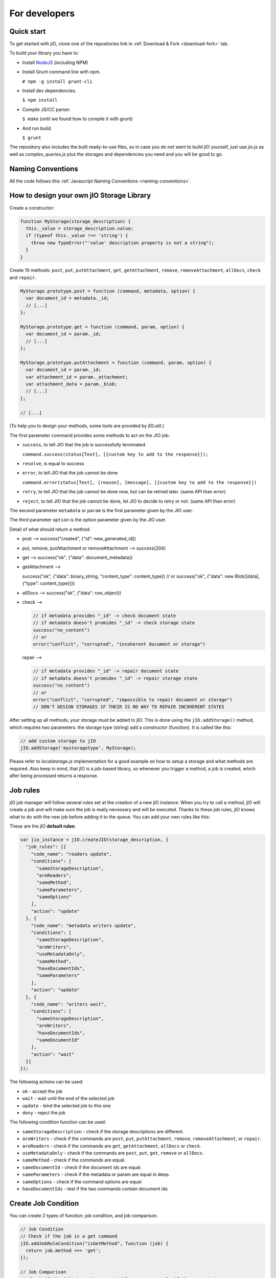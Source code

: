 For developers
==============

Quick start
-----------

To get started with jIO, clone one of the repositories link in :ref:`Download & Fork <download-fork>` tab.

To build your library you have to:

* Install `NodeJS <http://nodejs.org/>`_ (including NPM)
* Install Grunt command line with npm.

  ``# npm -g install grunt-cli``

* Install dev dependencies.
  
  ``$ npm install``

* Compile JS/CC parser.
  
  ``$ make`` (until we found how to compile it with grunt)

* And run build.
  
  ``$ grunt``

The repository also includes the built ready-to-use files, so in case you do
not want to build jIO yourself, just use *jio.js* as well as *complex_queries.js*
plus the storages and dependencies you need and you will be good to go.

Naming Conventions
------------------

All the code follows this :ref:`Javascript Naming Conventions <naming-conventions>`.

How to design your own jIO Storage Library
------------------------------------------

Create a constructor:

.. code-block:: javascript

    function MyStorage(storage_description) {
      this._value = storage_description.value;
      if (typeof this._value !== 'string') {
        throw new TypeError("'value' description property is not a string");
      }
    }

Create 10 methods: ``post``, ``put``, ``putAttachment``, ``get``, ``getAttachment``,
``remove``, ``removeAttachment``, ``allDocs``, ``check`` and ``repair``.

.. code-block:: javascript

    MyStorage.prototype.post = function (command, metadata, option) {
      var document_id = metadata._id;
      // [...]
    };

    MyStorage.prototype.get = function (command, param, option) {
      var document_id = param._id;
      // [...]
    };

    MyStorage.prototype.putAttachment = function (command, param, option) {
      var document_id = param._id;
      var attachment_id = param._attachment;
      var attachment_data = param._blob;
      // [...]
    };

    // [...]



(To help you to design your methods, some tools are provided by jIO.util.)

The first parameter command provides some methods to act on the JIO job:

* ``success``, to tell JIO that the job is successfully terminated

  ``command.success(status[Text], [{custom key to add to the response}]);``

* ``resolve``, is equal to success

* ``error``, to tell JIO that the job cannot be done

  ``command.error(status[Text], [reason], [message], [{custom key to add to the response}])``

* ``retry``, to tell JIO that the job cannot be done now, but can be retried later. (same API than error)

* ``reject``, to tell JIO that the job cannot be done, let JIO to decide to retry or not. (same API than error)


The second parameter ``metadata`` or ``param`` is the first parameter given by the JIO user.

The third parameter ``option`` is the option parameter given by the JIO user.

Detail of what should return a method:

* post --> success("created", {"id": new_generated_id})

* put, remove, putAttachment or removeAttachment --> success(204)

* get --> success("ok", {"data": document_metadata})

* getAttachment -->

  success("ok", {"data": binary_string, "content_type": content_type})
  // or
  success("ok", {"data": new Blob([data], {"type": content_type})})

* allDocs --> success("ok", {"data": row_object})

* check -->

  .. code-block:: javascript

    // if metadata provides "_id" -> check document state
    // if metadata doesn't promides "_id" -> check storage state
    success("no_content")
    // or
    error("conflict", "corrupted", "incoherent document or storage")

  repair -->

  .. code-block:: javascript

    // if metadata provides "_id" -> repair document state
    // if metadata doesn't promides "_id" -> repair storage state
    success("no_content")
    // or
    error("conflict", "corrupted", "impossible to repair document or storage")
    // DON'T DESIGN STORAGES IF THEIR IS NO WAY TO REPAIR INCOHERENT STATES

After setting up all methods, your storage must be added to jIO. This is done
using the ``jIO.addStorage()`` method, which requires two parameters: the storage
type (string) add a constructor (function). It is called like this:

.. code-block:: javascript

    // add custom storage to jIO
    jIO.addStorage('mystoragetype', MyStorage);


Please refer to *localstorage.js* implementation for a good example on how to
setup a storage and what methods are required. Also keep in mind, that jIO is a
job-based library, so whenever you trigger a method, a job is created, which
after being processed returns a response.

Job rules
---------

jIO job manager will follow several rules set at the creation of a new jIO
instance. When you try to call a method, jIO will create a job and will make
sure the job is really necessary and will be executed. Thanks to these job
rules, jIO knows what to do with the new job before adding it to the queue. You
can add your own rules like this:

These are the jIO **default rules**:

.. code-block:: javascript

    var jio_instance = jIO.createJIO(storage_description, {
      "job_rules": [{
        "code_name": "readers update",
        "conditions": [
          "sameStorageDescription",
          "areReaders",
          "sameMethod",
          "sameParameters",
          "sameOptions"
        ],
        "action": "update"
      }, {
        "code_name": "metadata writers update",
        "conditions": [
          "sameStorageDescription",
          "areWriters",
          "useMetadataOnly",
          "sameMethod",
          "haveDocumentIds",
          "sameParameters"
        ],
        "action": "update"
      }, {
        "code_name": "writers wait",
        "conditions": [
          "sameStorageDescription",
          "areWriters",
          "haveDocumentIds",
          "sameDocumentId"
        ],
        "action": "wait"
      }]
    });


The following actions can be used:

* ``ok`` - accept the job
* ``wait`` - wait until the end of the selected job
* ``update`` - bind the selected job to this one
* ``deny`` - reject the job

The following condition function can be used:

* ``sameStorageDescription`` - check if the storage descriptions are different.
* ``areWriters`` - check if the commands are ``post``, ``put``, ``putAttachment``, ``remove``, ``removeAttachment``, or ``repair``.
* ``areReaders`` - check if the commands are ``get``, ``getAttachment``, ``allDocs`` or ``check``.
* ``useMetadataOnly`` - check if the commands are ``post``, ``put``, ``get``, ``remove`` or ``allDocs``.
* ``sameMethod`` - check if the commands are equal.
* ``sameDocumentId`` - check if the document ids are equal.
* ``sameParameters`` - check if the metadata or param are equal in deep.
* ``sameOptions`` - check if the command options are equal.
* ``haveDocumentIds`` - test if the two commands contain document ids

Create Job Condition
--------------------

You can create 2 types of function: job condition, and job comparison.

.. code-block:: javascript

    // Job Condition
    // Check if the job is a get command
    jIO.addJobRuleCondition("isGetMethod", function (job) {
      return job.method === 'get';
    });

    // Job Comparison
    // Check if the jobs have the same 'title' property only if they are strings
    jIO.addJobRuleCondition("sameTitleIfString", function (job, selected_job) {
      if (typeof job.kwargs.title === 'string' &&
          typeof selected_job.kwargs.title === 'string') {
        return job.kwargs.title === selected_job.kwargs.title;
      }
      return false;
    });


Add job rules
-------------

You just have to define job rules in the jIO options:

.. code-block:: javascript

    // Do not accept to post or put a document which title is equal to another
    // already running post or put document title
    var jio_instance = jIO.createJIO(storage_description, {
      "job_rules": [{
        "code_name": "avoid similar title",
        "conditions": [
          "sameStorageDescription",
          "areWriters",
          "sameTitleIfString"
        ],
        "action": "deny",
        "before": "writers update" // optional
        // "after": also exists
      }]
    });


Clear/Replace default job rules
-------------------------------

If a job which code_name is equal to readers update, then add this rule will replace it:

.. code-block:: javascript

    var jio_instance = jIO.createJIO(storage_description, {
      "job_rules": [{
        "code_name": "readers update",
        "conditions": [
          "sameStorageDescription",
          "areReaders",
          "sameMethod",
          "haveDocumentIds"
          "sameParameters"
          // sameOptions is removed
        ],
        "action": "update"
      }]
    });

Or you can just clear all rules before adding other ones:

.. code-block:: javascript

    var jio_instance = jIO.createJIO(storage_description, {
      "clear_job_rules": true,
      "job_rules": [{
        // ...
      }]
    });


